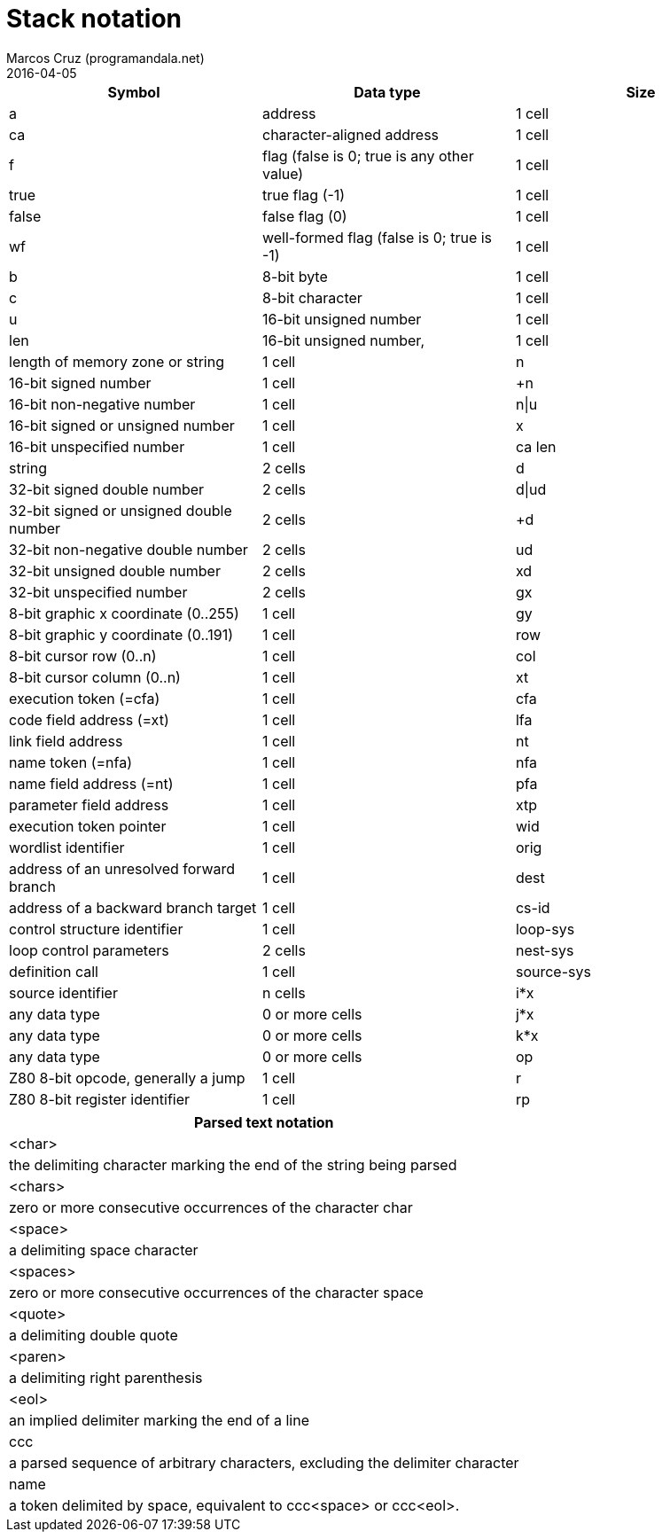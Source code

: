 = Stack notation
:author: Marcos Cruz (programandala.net)
:revdate: 2016-04-05

|===
| Symbol     | Data type                                     | Size

| a           | address                                      | 1 cell
| ca          | character-aligned address                    | 1 cell

| f           | flag (false is 0; true is any other value)   | 1 cell
| true        | true flag (-1)                               | 1 cell
| false       | false flag (0)                               | 1 cell
| wf          | well-formed flag (false is 0; true is -1)    | 1 cell

| b           | 8-bit byte                                   | 1 cell
| c           | 8-bit character                              | 1 cell

| u           | 16-bit unsigned number                       | 1 cell
| len         | 16-bit unsigned number,                      | 1 cell
|               length of memory zone or string              | 1 cell
| n           | 16-bit signed number                         | 1 cell
| +n          | 16-bit non-negative number                   | 1 cell
| n\|u         | 16-bit signed or unsigned number             | 1 cell
| x           | 16-bit unspecified number                    | 1 cell

| ca len      | string                                       | 2 cells

| d           | 32-bit signed double number                  | 2 cells
| d\|ud        | 32-bit signed or unsigned double number      | 2 cells
| +d          | 32-bit non-negative double number            | 2 cells
| ud          | 32-bit unsigned double number                | 2 cells
| xd          | 32-bit unspecified number                    | 2 cells

| gx          | 8-bit graphic x coordinate (0..255)          | 1 cell
| gy          | 8-bit graphic y coordinate (0..191)          | 1 cell
| row         | 8-bit cursor row (0..n)                      | 1 cell
| col         | 8-bit cursor column (0..n)                   | 1 cell

| xt          | execution token (=cfa)                       | 1 cell
| cfa         | code field address (=xt)                     | 1 cell
| lfa         | link field address                           | 1 cell
| nt          | name token (=nfa)                            | 1 cell
| nfa         | name field address (=nt)                     | 1 cell
| pfa         | parameter field address                      | 1 cell
| xtp         | execution token pointer                      | 1 cell

| wid         | wordlist identifier                          | 1 cell

| orig        | address of an unresolved forward branch      | 1 cell
| dest        | address of a backward branch target          | 1 cell

| cs-id       | control structure identifier                 | 1 cell
| loop-sys    | loop control parameters                      | 2 cells
| nest-sys    | definition call                              | 1 cell
| source-sys  | source identifier                            | n cells

| i*x         | any data type                                | 0 or more cells
| j*x         | any data type                                | 0 or more cells
| k*x         | any data type                                | 0 or more cells

| op          | Z80 8-bit opcode, generally a jump           | 1 cell
| r           | Z80 8-bit register identifier                | 1 cell
| rp          | Z80 16-bit register pair identifier          | 1 cell
|===

|===
| Parsed text notation

| <char>     | the delimiting character marking the end of the string being parsed
| <chars>    | zero or more consecutive occurrences of the character char
| <space>    | a delimiting space character
| <spaces>   | zero or more consecutive occurrences of the character space
| <quote>    | a delimiting double quote
| <paren>    | a delimiting right parenthesis
| <eol>      | an implied delimiter marking the end of a line
| ccc        | a parsed sequence of arbitrary characters, excluding the delimiter character
| name       | a token delimited by space, equivalent to ccc<space> or ccc<eol>.
|===

